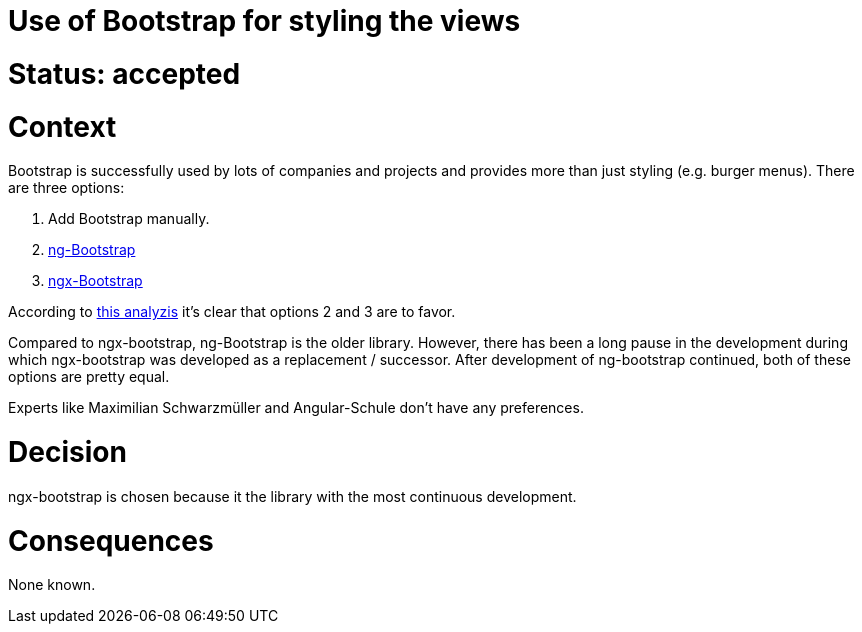 = Use of Bootstrap for styling the views

= Status: accepted

= Context
Bootstrap is successfully used by lots of companies and projects and provides more than just styling (e.g. burger menus). There are three options:

1. Add Bootstrap manually. 
1. https://ng-bootstrap.github.io/#/home[ng-Bootstrap]
1. https://github.com/valor-software/ngx-bootstrap[ngx-Bootstrap]

According to https://stevenschwenke.de/addingBootstrapToAnAngularApplicationThatGotGeneratedWithJHipster[this analyzis] it's clear that options 2 and 3 are to favor.

Compared to ngx-bootstrap, ng-Bootstrap is the older library. However, there has been a long pause in the development during which ngx-bootstrap was developed as a replacement / successor. After development of ng-bootstrap continued, both of these options are pretty equal.

Experts like Maximilian Schwarzmüller and Angular-Schule don't have any preferences.  


= Decision
ngx-bootstrap is chosen because it the library with the most continuous development.

= Consequences
None known.
